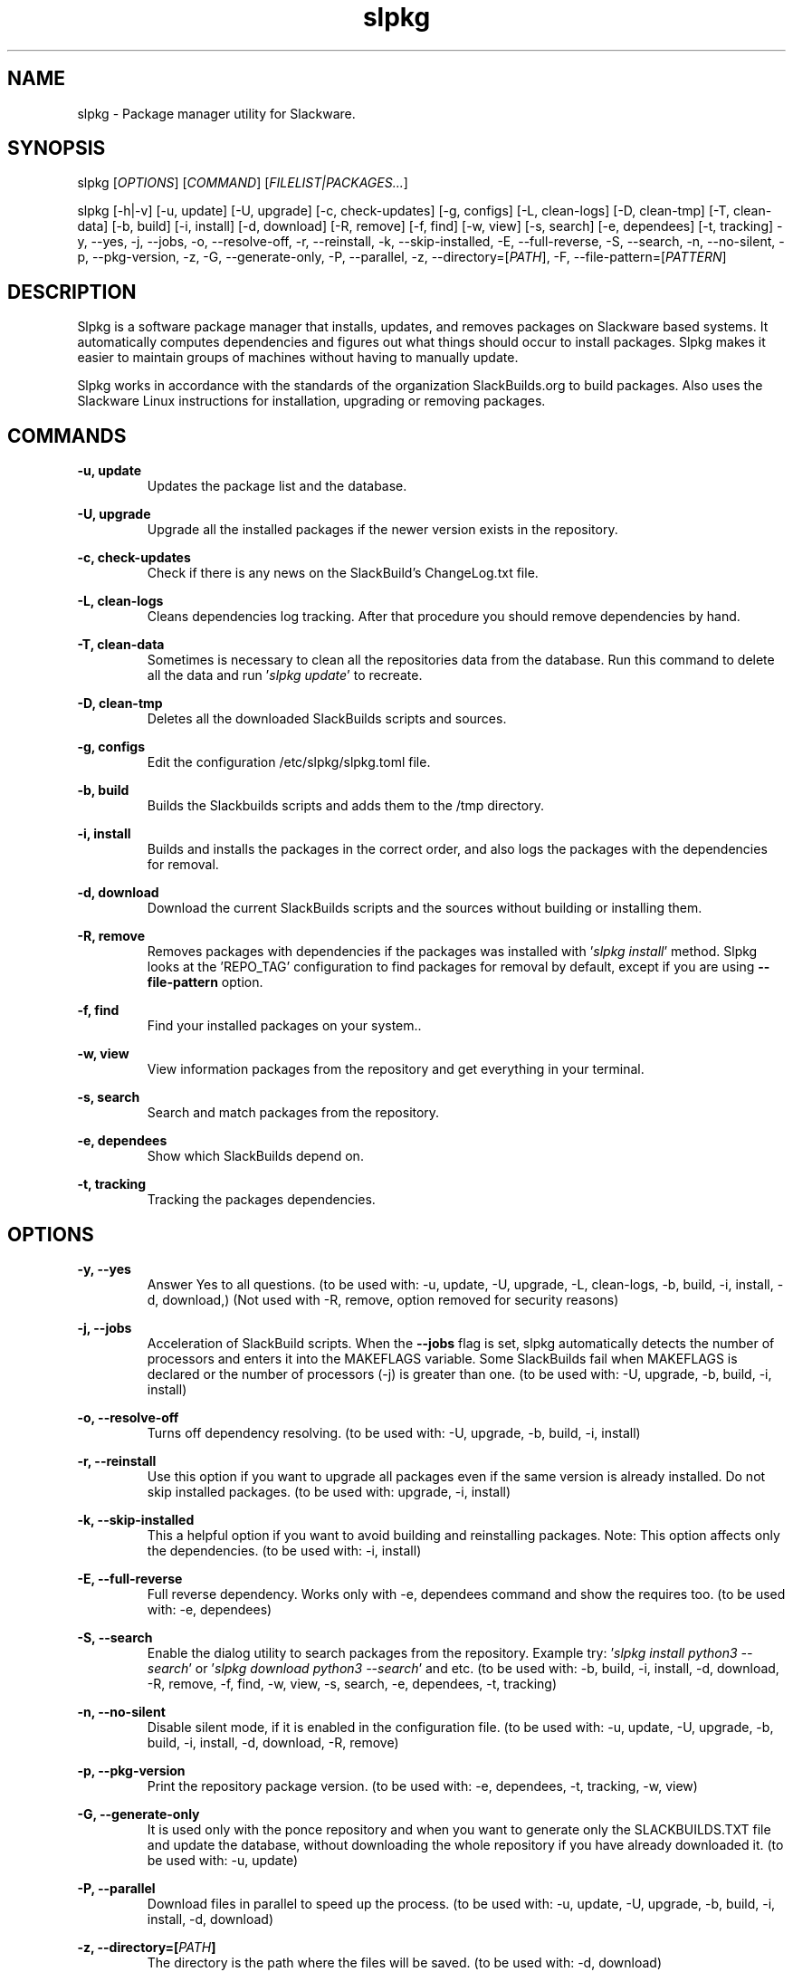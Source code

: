 .TH slpkg 1 "Orestiada, Greece" "slpkg 4.6.1" dslackw
.SH NAME
.P
slpkg \- Package manager utility for Slackware.
.SH SYNOPSIS
.P
slpkg \c
[\fIOPTIONS\fR]  [\fICOMMAND\fR]  [\fIFILELIST|PACKAGES...\fR]
.P
slpkg [-h|-v] [-u, update] [-U, upgrade] [-c, check-updates] [-g, configs] [-L, clean-logs]
[-D, clean-tmp] [-T, clean-data] [-b, build] [-i, install] [-d, download]
[-R, remove] [-f, find] [-w, view] [-s, search] [-e, dependees] [-t, tracking] -y, --yes, -j, --jobs, -o, --resolve-off,
-r, --reinstall, -k, --skip-installed, -E, --full-reverse, -S, --search, -n, --no-silent, -p, --pkg-version, -z,
-G, --generate-only, -P, --parallel, -z, --directory=[\fIPATH\fR], -F, --file-pattern=[\fIPATTERN\fR]
.SH DESCRIPTION
.P
Slpkg is a software package manager that installs, updates, and removes packages on Slackware based systems.
It automatically computes dependencies and figures out what things should occur to install packages.
Slpkg makes it easier to maintain groups of machines without having to manually update.
.P
Slpkg works in accordance with the standards of the organization SlackBuilds.org to build packages.
Also uses the Slackware Linux instructions for installation, upgrading or removing packages.
.SH COMMANDS
.P
.B -u, update
.RS
Updates the package list and the database.
.RE
.P
.B -U, upgrade
.RS
Upgrade all the installed packages if the newer version exists in the repository.
.RE
.P
.B -c, check-updates
.RS
Check if there is any news on the SlackBuild's ChangeLog.txt file.
.RE
.P
.B -L, clean-logs
.RS
Cleans dependencies log tracking. After that procedure you should remove dependencies by hand.
.RE
.P
.B -T, clean-data
.RS
Sometimes is necessary to clean all the repositories data from the database.
Run this command to delete all the data and run '\fIslpkg update\fR' to recreate.
.RE
.P
.B -D, clean-tmp
.RS
Deletes all the downloaded SlackBuilds scripts and sources.
.RE
.P
.B -g, configs
.RS
Edit the configuration /etc/slpkg/slpkg.toml file.
.RE
.P
.B -b, build
.RS
Builds the Slackbuilds scripts and adds them to the /tmp directory.
.RE
.P
.B -i, install
.RS
Builds and installs the packages in the correct order, and also logs the packages with the dependencies for removal.
.RE
.P
.B -d, download
.RS
Download the current SlackBuilds scripts and the sources without building or installing them.
.RE
.P
.B -R, remove
.RS
Removes packages with dependencies if the packages was installed with '\fIslpkg install\fR' method.
Slpkg looks at the 'REPO_TAG' configuration to find packages for removal by default, except if you are using \fB--file-pattern\fR option.
.RE
.P
.B -f, find
.RS
Find your installed packages on your system..
.RE
.P
.B -w, view
.RS
View information packages from the repository and get everything in your terminal.
.RE
.P
.B -s, search
.RS
Search and match packages from the repository.
.RE
.P
.B -e, dependees
.RS
Show which SlackBuilds depend on.
.RE
.P
.B -t, tracking
.RS
Tracking the packages dependencies.
.RE
.SH OPTIONS
.P
.B -y, --yes
.RS
Answer Yes to all questions. (to be used with: -u, update, -U, upgrade, -L, clean-logs, -b, build,
-i, install, -d, download,) (Not used with -R, remove, option removed for security reasons)
.RE
.P
.B -j, --jobs
.RS
Acceleration of SlackBuild scripts. When the \fB--jobs\fR flag is set, slpkg automatically detects the number
of processors and enters it into the MAKEFLAGS variable. Some SlackBuilds fail when MAKEFLAGS is declared or
the number of processors (-j) is greater than one. (to be used with: -U, upgrade, -b, build, -i, install)
.RE
.P
.B -o, --resolve-off
.RS
Turns off dependency resolving. (to be used with: -U, upgrade, -b, build, -i, install)
.RE
.P
.B -r, --reinstall
.RS
Use this option if you want to upgrade all packages even if the same version is already installed.
Do not skip installed packages. (to be used with: upgrade, -i, install)
.RE
.P
.B -k, --skip-installed
.RS
This a helpful option if you want to avoid building and reinstalling packages.
Note: This option affects only the dependencies. (to be used with: -i, install)
.RE
.P
.B -E, --full-reverse
.RS
Full reverse dependency. Works only with -e, dependees command and show the requires too.
(to be used with: -e, dependees)
.RE
.P
.B -S, --search
.RS
Enable the dialog utility to search packages from the repository.
Example try: '\fIslpkg install python3 --search\fR' or '\fIslpkg download python3 --search\fR' and etc.
(to be used with: -b, build, -i, install, -d, download, -R, remove, -f, find, -w, view,
-s, search, -e, dependees, -t, tracking)
.RE
.P
.B -n, --no-silent
.RS
Disable silent mode, if it is enabled in the configuration file. (to be used with: -u, update, -U, upgrade, -b, build,
-i, install, -d, download, -R, remove)
.RE
.P
.B -p, --pkg-version
.RS
Print the repository package version. (to be used with: -e, dependees, -t, tracking, -w, view)
.RE
.P
.B -G, --generate-only
.RS
It is used only with the ponce repository and when you want to generate only the SLACKBUILDS.TXT
file and update the database, without downloading the whole repository if you have already
downloaded it. (to be used with: -u, update)
.RE
.P
.B -P, --parallel
.RS
Download files in parallel to speed up the process.
(to be used with: -u, update, -U, upgrade, -b, build, -i, install, -d, download)
.RE
.P
.BI "-z," "" " \-\-directory=[" PATH "]
.RS
The directory is the path where the files will be saved. (to be used with: -d, download)
.RE
.P
.BI "-F," "" " \-\-file-pattern=[" PATTERN "]
.RS
Include specific installed files with a pattern, such as '\fIslpkg -f 'python --file-pattern="*"\fR',
and prints all installed packages that include the name 'python', not only the SBo packages.
Also when you want to install and view packages that you have installed from other repositories, try like
'\fIslpkg -i podman --file-pattern="*alien"\fR' or if you want to check and upgrade packages from other repositories
'\fIslpkg upgrade --file-pattern="*alien"\fR' or remove packages with '\fIslpkg -R [PACKAGES...] --file-pattern="*"\fR'.
(to be used with: -U, upgrade, -i, install, -R, remove, -f, find)
.RE
.P
.B -h | --help
.RS
Show help information and exit.
.RE
.P
.B -v | --version
.RS
Print version and exit.
.RE
.SH OPTION SYNTAX
.P
Away from the classical way, you may put several options that do not require arguments together, like:
.PP
.Vb 1.
\&       slpkg -iPny [\fIPACKAGES...\fR]
.Ve
.RE
.SH FILELIST|PACKAGES
.P
Instead of packages, you can pass a text file with suffix '.pkgs' and with the names of the packages. Example: '\fIslpkg install list.pkgs\fR'.
Edit the config '/etc/slpkg/slpkg.toml' file to change the suffix if you want. You can use lists from others, like '.sqf' files.
.RE
.SH CONFIGURATION FILES
.P
Configuration file in the /etc/slpkg/slpkg.toml file.
.RE
.P
Blacklist file in the /etc/slpkg/blacklist.toml file.
.P
\fIslpkg_new-config\fR command it's managing the .new configuration files easily and fast. Move, copy or remove them.
.RE
.SH REPORT BUGS
.P
Please report any found to: https://gitlab.com/dslackw/slpkg/-/issues.
.SH AUTHOR
.P
Dimitris Zlatanidis <d.zlatanidis@gmail.com>
